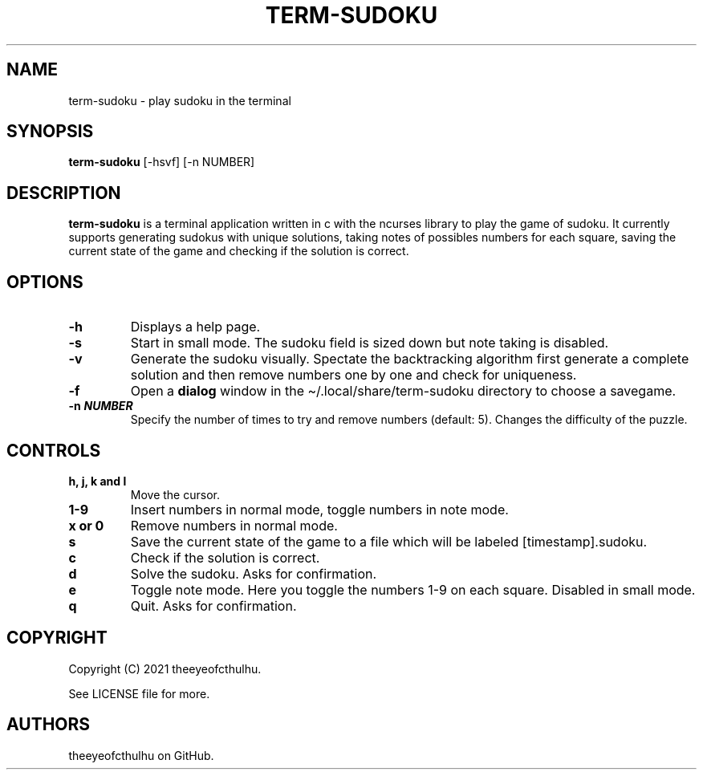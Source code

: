 .\" Automatically generated by Pandoc 2.14.0.2
.\"
.TH "TERM-SUDOKU" "1" "May 2021" "" ""
.hy
.SH NAME
.PP
term-sudoku - play sudoku in the terminal
.SH SYNOPSIS
.PP
\f[B]term-sudoku\f[R] [-hsvf] [-n NUMBER]
.SH DESCRIPTION
.PP
\f[B]term-sudoku\f[R] is a terminal application written in c with the
ncurses library to play the game of sudoku.
It currently supports generating sudokus with unique solutions, taking
notes of possibles numbers for each square, saving the current state of
the game and checking if the solution is correct.
.SH OPTIONS
.TP
\f[B]-h\f[R]
Displays a help page.
.TP
\f[B]-s\f[R]
Start in small mode.
The sudoku field is sized down but note taking is disabled.
.TP
\f[B]-v\f[R]
Generate the sudoku visually.
Spectate the backtracking algorithm first generate a complete solution
and then remove numbers one by one and check for uniqueness.
.TP
\f[B]-f\f[R]
Open a \f[B]dialog\f[R] window in the \[ti]/.local/share/term-sudoku
directory to choose a savegame.
.TP
\f[B]-n \f[BI]NUMBER\f[B]\f[R]
Specify the number of times to try and remove numbers (default: 5).
Changes the difficulty of the puzzle.
.SH CONTROLS
.TP
\f[B]h, j, k and l\f[R]
Move the cursor.
.TP
\f[B]1-9\f[R]
Insert numbers in normal mode, toggle numbers in note mode.
.TP
\f[B]x or 0\f[R]
Remove numbers in normal mode.
.TP
\f[B]s\f[R]
Save the current state of the game to a file which will be labeled
[timestamp].sudoku.
.TP
\f[B]c\f[R]
Check if the solution is correct.
.TP
\f[B]d\f[R]
Solve the sudoku.
Asks for confirmation.
.TP
\f[B]e\f[R]
Toggle note mode.
Here you toggle the numbers 1-9 on each square.
Disabled in small mode.
.TP
\f[B]q\f[R]
Quit.
Asks for confirmation.
.SH COPYRIGHT
.PP
Copyright (C) 2021 theeyeofcthulhu.
.PP
See LICENSE file for more.
.SH AUTHORS
theeyeofcthulhu on GitHub.
